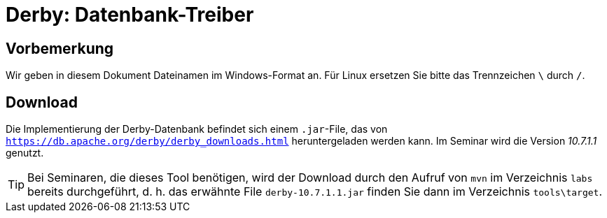 [separator=::]
= Derby: Datenbank-Treiber

:toc: left
:imagesdir: ./images

:version: 10.7.1.1

[start=0]
== Vorbemerkung
Wir geben in diesem Dokument Dateinamen im Windows-Format an. Für Linux ersetzen Sie bitte das Trennzeichen `\` durch `/`. 

== Download 
Die Implementierung der Derby-Datenbank befindet sich einem `.jar`-File, das von `https://db.apache.org/derby/derby_downloads.html` heruntergeladen werden kann. Im Seminar wird die Version _{version}_ genutzt.

TIP: Bei Seminaren, die dieses Tool benötigen, wird der Download durch den Aufruf von `mvn`  im Verzeichnis `labs` bereits durchgeführt, d. h. das erwähnte File `derby-{version}.jar` finden Sie dann im Verzeichnis `tools\target`.
